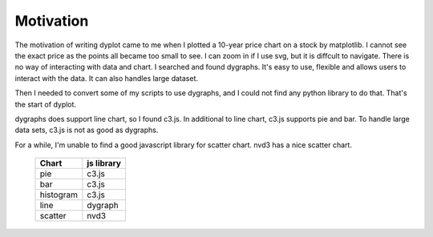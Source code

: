 Motivation
==========

The motivation of writing dyplot came to me when I plotted a 10-year price chart
on a stock by matplotlib. I cannot see the exact price as the points all became
too small to see. I can zoom in if I use svg, but it is diffcult to navigate.
There is no way of interacting with data and chart.
I searched and found dygraphs. It's easy to use, flexible and allows users to 
interact with the data. It can also handles large dataset.

Then I needed to convert some of my scripts to use dygraphs, and I could not find
any python library to do that. That's the start of dyplot.

dygraphs does support line chart, so I found c3.js. In additional to line chart, c3.js supports pie and bar. To handle large data sets, c3.js is not as good as dygraphs. 

For a while, I'm unable to find a good javascript library for scatter chart. nvd3 has a nice scatter chart.

 ========= ============
 Chart     js library 
 ========= ============
 pie       c3.js      
 bar       c3.js      
 histogram c3.js      
 line      dygraph    
 scatter   nvd3       
 ========= ============
